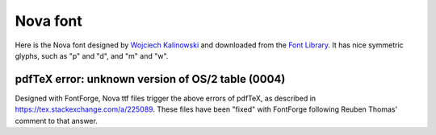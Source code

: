 Nova font
=========


Here is the Nova font designed by `Wojciech Kalinowski
<http://luc.devroye.org/fonts-57186.html>`_ and downloaded from the
`Font Library <https://fontlibrary.org/en/font/nova>`_.
It has nice symmetric glyphs, such as "p" and "d", and "m" and "w".


pdfTeX error: unknown version of OS/2 table (0004)
--------------------------------------------------

Designed with FontForge, Nova ttf files trigger the above errors of
pdfTeX, as described in https://tex.stackexchange.com/a/225089.
These files have been "fixed" with FontForge following Reuben Thomas'
comment to that answer.

